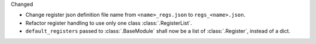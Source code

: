 Changed

* Change register json definition file name from ``<name>_regs.json`` to ``regs_<name>.json``.
* Refactor register handling to use only one class :class:`.RegisterList`.
* ``default_registers`` passed to :class:`.BaseModule` shall now be a list of :class:`.Register`,
  instead of a dict.
